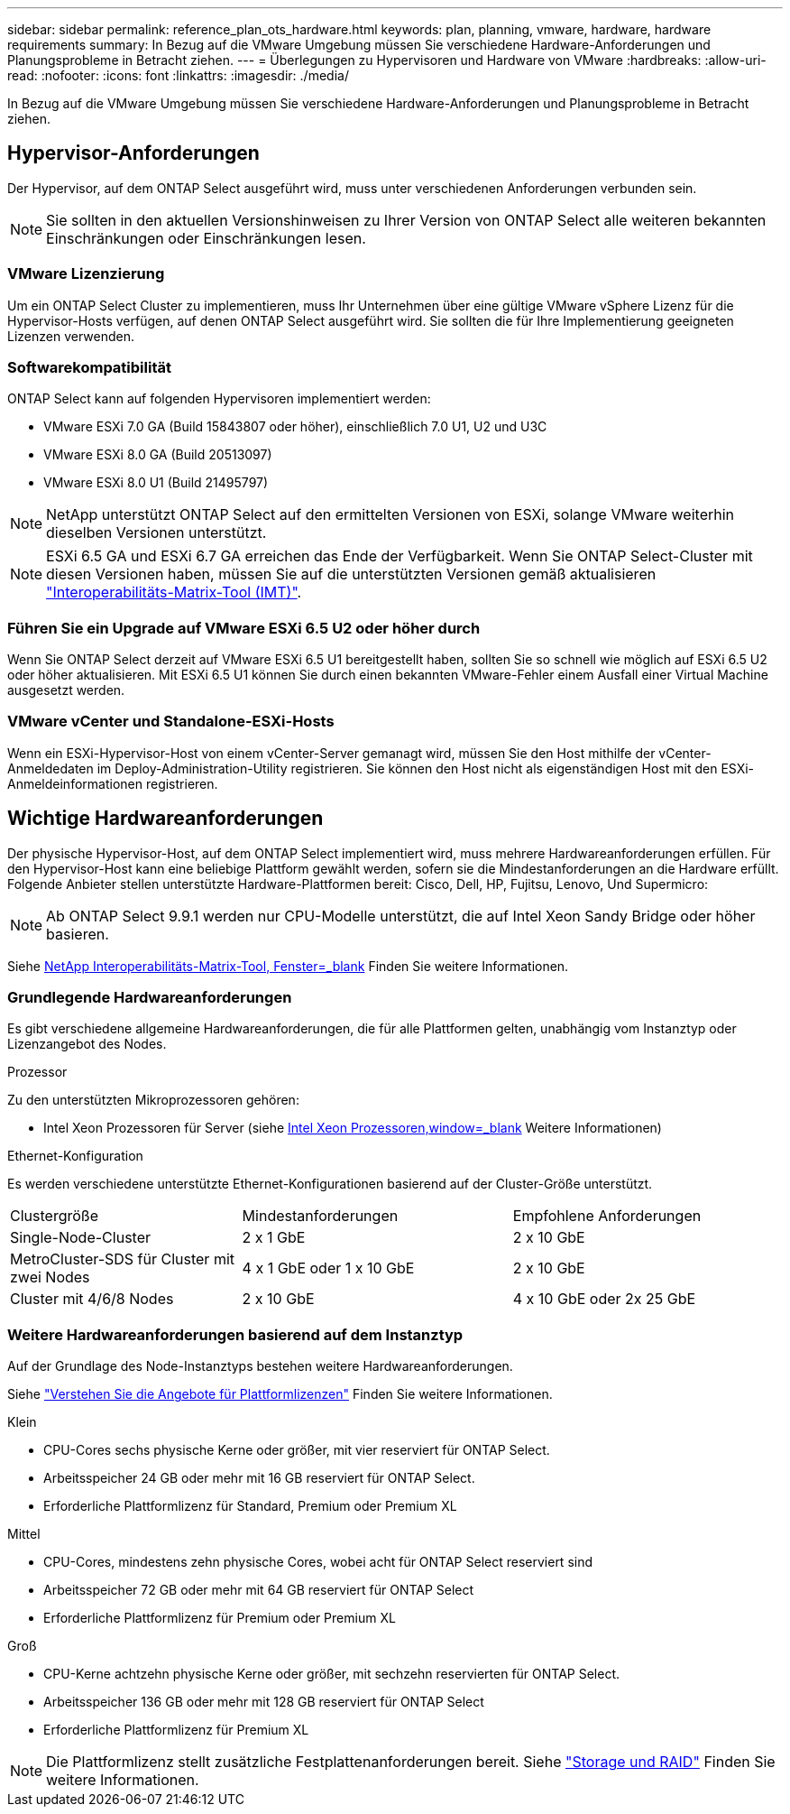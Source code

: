 ---
sidebar: sidebar 
permalink: reference_plan_ots_hardware.html 
keywords: plan, planning, vmware, hardware, hardware requirements 
summary: In Bezug auf die VMware Umgebung müssen Sie verschiedene Hardware-Anforderungen und Planungsprobleme in Betracht ziehen. 
---
= Überlegungen zu Hypervisoren und Hardware von VMware
:hardbreaks:
:allow-uri-read: 
:nofooter: 
:icons: font
:linkattrs: 
:imagesdir: ./media/


[role="lead"]
In Bezug auf die VMware Umgebung müssen Sie verschiedene Hardware-Anforderungen und Planungsprobleme in Betracht ziehen.



== Hypervisor-Anforderungen

Der Hypervisor, auf dem ONTAP Select ausgeführt wird, muss unter verschiedenen Anforderungen verbunden sein.


NOTE: Sie sollten in den aktuellen Versionshinweisen zu Ihrer Version von ONTAP Select alle weiteren bekannten Einschränkungen oder Einschränkungen lesen.



=== VMware Lizenzierung

Um ein ONTAP Select Cluster zu implementieren, muss Ihr Unternehmen über eine gültige VMware vSphere Lizenz für die Hypervisor-Hosts verfügen, auf denen ONTAP Select ausgeführt wird. Sie sollten die für Ihre Implementierung geeigneten Lizenzen verwenden.



=== Softwarekompatibilität

ONTAP Select kann auf folgenden Hypervisoren implementiert werden:

* VMware ESXi 7.0 GA (Build 15843807 oder höher), einschließlich 7.0 U1, U2 und U3C
* VMware ESXi 8.0 GA (Build 20513097)
* VMware ESXi 8.0 U1 (Build 21495797)



NOTE: NetApp unterstützt ONTAP Select auf den ermittelten Versionen von ESXi, solange VMware weiterhin dieselben Versionen unterstützt.


NOTE: ESXi 6.5 GA und ESXi 6.7 GA erreichen das Ende der Verfügbarkeit. Wenn Sie ONTAP Select-Cluster mit diesen Versionen haben, müssen Sie auf die unterstützten Versionen gemäß aktualisieren https://mysupport.netapp.com/matrix["Interoperabilitäts-Matrix-Tool (IMT)"^].



=== Führen Sie ein Upgrade auf VMware ESXi 6.5 U2 oder höher durch

Wenn Sie ONTAP Select derzeit auf VMware ESXi 6.5 U1 bereitgestellt haben, sollten Sie so schnell wie möglich auf ESXi 6.5 U2 oder höher aktualisieren. Mit ESXi 6.5 U1 können Sie durch einen bekannten VMware-Fehler einem Ausfall einer Virtual Machine ausgesetzt werden.



=== VMware vCenter und Standalone-ESXi-Hosts

Wenn ein ESXi-Hypervisor-Host von einem vCenter-Server gemanagt wird, müssen Sie den Host mithilfe der vCenter-Anmeldedaten im Deploy-Administration-Utility registrieren. Sie können den Host nicht als eigenständigen Host mit den ESXi-Anmeldeinformationen registrieren.



== Wichtige Hardwareanforderungen

Der physische Hypervisor-Host, auf dem ONTAP Select implementiert wird, muss mehrere Hardwareanforderungen erfüllen. Für den Hypervisor-Host kann eine beliebige Plattform gewählt werden, sofern sie die Mindestanforderungen an die Hardware erfüllt. Folgende Anbieter stellen unterstützte Hardware-Plattformen bereit: Cisco, Dell, HP, Fujitsu, Lenovo, Und Supermicro:


NOTE: Ab ONTAP Select 9.9.1 werden nur CPU-Modelle unterstützt, die auf Intel Xeon Sandy Bridge oder höher basieren.

Siehe https://mysupport.netapp.com/matrix["NetApp Interoperabilitäts-Matrix-Tool, Fenster=_blank"] Finden Sie weitere Informationen.



=== Grundlegende Hardwareanforderungen

Es gibt verschiedene allgemeine Hardwareanforderungen, die für alle Plattformen gelten, unabhängig vom Instanztyp oder Lizenzangebot des Nodes.

.Prozessor
Zu den unterstützten Mikroprozessoren gehören:

* Intel Xeon Prozessoren für Server (siehe link:https://www.intel.com/content/www/us/en/products/processors/xeon/view-all.html?Processor+Type=1003["Intel Xeon Prozessoren,window=_blank"] Weitere Informationen)


.Ethernet-Konfiguration
Es werden verschiedene unterstützte Ethernet-Konfigurationen basierend auf der Cluster-Größe unterstützt.

[cols="30,35,35"]
|===


| Clustergröße | Mindestanforderungen | Empfohlene Anforderungen 


| Single-Node-Cluster | 2 x 1 GbE | 2 x 10 GbE 


| MetroCluster-SDS für Cluster mit zwei Nodes | 4 x 1 GbE oder 1 x 10 GbE | 2 x 10 GbE 


| Cluster mit 4/6/8 Nodes | 2 x 10 GbE | 4 x 10 GbE oder 2x 25 GbE 
|===


=== Weitere Hardwareanforderungen basierend auf dem Instanztyp

Auf der Grundlage des Node-Instanztyps bestehen weitere Hardwareanforderungen.

Siehe link:concept_lic_platforms.html["Verstehen Sie die Angebote für Plattformlizenzen"] Finden Sie weitere Informationen.

.Klein
* CPU-Cores sechs physische Kerne oder größer, mit vier reserviert für ONTAP Select.
* Arbeitsspeicher 24 GB oder mehr mit 16 GB reserviert für ONTAP Select.
* Erforderliche Plattformlizenz für Standard, Premium oder Premium XL


.Mittel
* CPU-Cores, mindestens zehn physische Cores, wobei acht für ONTAP Select reserviert sind
* Arbeitsspeicher 72 GB oder mehr mit 64 GB reserviert für ONTAP Select
* Erforderliche Plattformlizenz für Premium oder Premium XL


.Groß
* CPU-Kerne achtzehn physische Kerne oder größer, mit sechzehn reservierten für ONTAP Select.
* Arbeitsspeicher 136 GB oder mehr mit 128 GB reserviert für ONTAP Select
* Erforderliche Plattformlizenz für Premium XL



NOTE: Die Plattformlizenz stellt zusätzliche Festplattenanforderungen bereit. Siehe link:reference_plan_ots_storage.html["Storage und RAID"] Finden Sie weitere Informationen.
